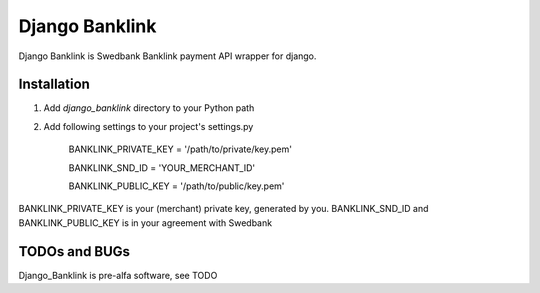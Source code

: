 ===============
Django Banklink
===============

Django Banklink is Swedbank Banklink payment API wrapper for django.

Installation
============

#. Add `django_banklink` directory to your Python path 
#. Add following settings to your project's settings.py

    BANKLINK_PRIVATE_KEY = '/path/to/private/key.pem'

    BANKLINK_SND_ID = 'YOUR_MERCHANT_ID'

    BANKLINK_PUBLIC_KEY = '/path/to/public/key.pem'

BANKLINK_PRIVATE_KEY is your (merchant) private key, generated by you.
BANKLINK_SND_ID and BANKLINK_PUBLIC_KEY is in your agreement with Swedbank

TODOs and BUGs
==============
Django_Banklink is pre-alfa software, see TODO 

